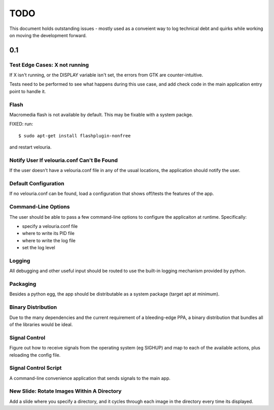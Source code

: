 ====
TODO
====

This document holds outstanding issues - mostly used as a conveient way to
log technical debt and quirks while working on moving the development forward.

0.1
===

Test Edge Cases: X not running
------------------------------
If X isn't running, or the DISPLAY variable isn't set, the errors from GTK are counter-intuitive.

Tests need to be performed to see what happens during this use case, and add check code in the main application entry point to handle it.

Flash
-----
Macromedia flash is not available by default. This may be fixable with a system packge.

FIXED: run:

::
    
    $ sudo apt-get install flashplugin-nonfree
    
and restart velouria.

Notify User If velouria.conf Can't Be Found
-------------------------------------------
If the user doesn't have a velouria.conf file in any of the usual locations, the application should notify the user.

Default Configuration
---------------------
If no velouria.conf can be found, load a configuration that shows off/tests the features of the app.

Command-Line Options
--------------------
The user should be able to pass a few command-line options to configure the applicaiton at runtime. Specifically:

- specify a velouria.conf file
- where to write its PID file
- where to write the log file
- set the log level

Logging
-------
All debugging and other useful input should be routed to use the built-in logging mechanism provided by python.

Packaging 
---------
Besides a python egg, the app should be distributable as a system package (target apt at minimum).

Binary Distribution
-------------------
Due to the many dependencies and the current requirement of a bleeding-edge PPA, a binary distribution that bundles all of the libraries would be ideal.

Signal Control
--------------
Figure out how to receive signals from the operating system (eg SIGHUP) and map to each of the available actions, plus reloading the config file.

Signal Control Script
---------------------
A command-line convenience application that sends signals to the main app. 

New Slide: Rotate Images Within A Directory
-------------------------------------------
Add a slide where you specify a directory, and it cycles through each image in the directory every time its displayed.
